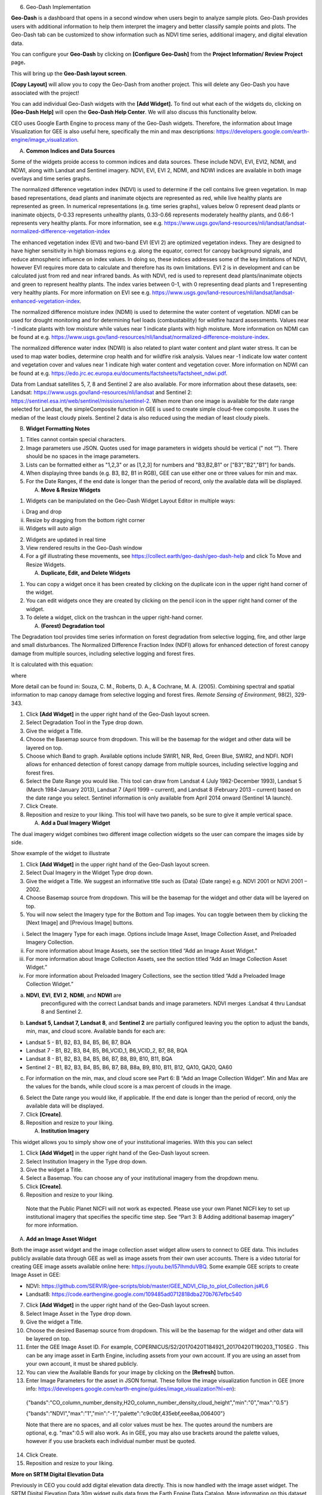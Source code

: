 6. Geo-Dash Implementation

**Geo-Dash** is a dashboard that opens in a second window when users
begin to analyze sample plots. Geo-Dash provides users with additional
information to help them interpret the imagery and better classify
sample points and plots. The Geo-Dash tab can be customized to show
information such as NDVI time series, additional imagery, and digital
elevation data.

You can configure your **Geo-Dash** by clicking on **[Configure
Geo-Dash]** from the **Project Information/ Review Project** page\ **.**

This will bring up the **Geo-Dash layout screen**.

**[Copy Layout]** will allow you to copy the Geo-Dash from another
project. This will delete any Geo-Dash you have associated with the
project!

You can add individual Geo-Dash widgets with the **[Add Widget].** To
find out what each of the widgets do, clicking on **[Geo-Dash Help]**
will open the **Geo-Dash Help Center**. We will also discuss this
functionality below.

CEO uses Google Earth Engine to process many of the Geo-Dash widgets.
Therefore, the information about Image Visualization for GEE is also
useful here, specifically the min and max descriptions:
https://developers.google.com/earth-engine/image_visualization\ *.*

A. **Common Indices and Data Sources**

Some of the widgets proide access to common indices and data sources.
These include NDVI, EVI, EVI2, NDMI, and NDWI, along with Landsat and
Sentinel imagery. NDVI, EVI, EVI 2, NDMI, and NDWI indices are available
in both image overlays and time series graphs.

The normalized difference vegetation index (NDVI) is used to determine
if the cell contains live green vegetation. In map based
representations, dead plants and inanimate objects are represented as
red, while live healthy plants are represented as green. In numerical
representations (e.g. time series graphs), values below 0 represent dead
plants or inanimate objects, 0-0.33 represents unhealthy plants,
0.33-0.66 represents moderately healthy plants, and 0.66-1 represents
very healthy plants. For more information, see e.g.
https://www.usgs.gov/land-resources/nli/landsat/landsat-normalized-difference-vegetation-index

The enhanced vegetation index (EVI) and two-band EVI (EVI 2) are
optimized vegetation indexs. They are designed to have higher
sensitivity in high biomass regions e.g. along the equator, correct for
canopy background signals, and reduce atmospheric influence on index
values. In doing so, these indices addresses some of the key limitations
of NDVI, however EVI requires more data to calculate and therefore has
its own limitations. EVI 2 is in development and can be calculated just
from red and near infrared bands. As with NDVI, red is used to represent
dead plants/inanimate objects and green to represent healthy plants. The
index varies between 0-1, with 0 representing dead plants and 1
representing very healthy plants. For more information on EVI see e.g.
https://www.usgs.gov/land-resources/nli/landsat/landsat-enhanced-vegetation-index.

The normalized difference moisture index (NDMI) is used to determine the
water content of vegetation. NDMI can be used for drought monitoring and
for determining fuel loads (combustability) for wildfire hazard
assessments. Values near -1 indicate plants with low moisture while
values near 1 indicate plants with high moisture. More information on
NDMI can be found at e.g.
https://www.usgs.gov/land-resources/nli/landsat/normalized-difference-moisture-index.

The normalized difference water index (NDWI) is also related to plant
water content and plant water stress. It can be used to map water
bodies, determine crop health and for wildfire risk analysis. Values
near -1 indicate low water content and vegetation cover and values near
1 indicate high water content and vegetation cover. More information on
NDWI can be found at e.g.
https://edo.jrc.ec.europa.eu/documents/factsheets/factsheet_ndwi.pdf.

Data from Landsat satellites 5, 7, 8 and Sentinel 2 are also available.
For more information about these datasets, see: Landsat:
https://www.usgs.gov/land-resources/nli/landsat and Sentinel 2:
https://sentinel.esa.int/web/sentinel/missions/sentinel-2. When more
than one image is available for the date range selected for Landsat, the
simpleComposite function in GEE is used to create simple cloud-free
composite. It uses the median of the least cloudy pixels. Sentinel 2
data is also reduced using the median of least cloudy pixels.

B. **Widget Formatting Notes**

1. Titles cannot contain special characters.

2. Image parameters use JSON. Quotes used for image parameters in
   widgets should be vertical (" not “”). There should be no spaces in
   the image parameters.

3. Lists can be formatted either as "1,2,3" or as [1,2,3] for numbers
   and "B3,B2,B1" or ["B3","B2","B1"] for bands.

4. When displaying three bands (e.g. B3, B2, B1 in RGB), GEE can use
   either one or three values for min and max.

5. For the Date Ranges, if the end date is longer than the period of
   record, only the available data will be displayed.

   A. **Move & Resize Widgets**

1. Widgets can be manipulated on the Geo-Dash Widget Layout Editor in
   multiple ways:

i.   Drag and drop

ii.  Resize by dragging from the bottom right corner

iii. Widgets will auto align

2. Widgets are updated in real time

3. View rendered results in the Geo-Dash window

4. For a gif illustrating these movements, see
   https://collect.earth/geo-dash/geo-dash-help and click To Move and
   Resize Widgets.

   A. **Duplicate, Edit, and Delete Widgets**

1. You can copy a widget once it has been created by clicking on the
   duplicate icon in the upper right hand corner of the widget.

2. You can edit widgets once they are created by clicking on the pencil
   icon in the upper right hand corner of the widget.

3. To delete a widget, click on the trashcan in the upper right-hand
   corner.

   A. **(Forest) Degradation tool**

The Degradation tool provides time series information on forest
degradation from selective logging, fire, and other large and small
disturbances. The Normalized Difference Fraction Index (NDFI) allows for
enhanced detection of forest canopy damage from multiple sources,
including selective logging and forest fires.

It is calculated with this equation:

where

More detail can be found in: Souza, C. M., Roberts, D. A., & Cochrane,
M. A. (2005). Combining spectral and spatial information to map canopy
damage from selective logging and forest fires. *Remote Sensing of
Environment*, 98(2), 329-343.

1. Click **[Add Widget]** in the upper right hand of the Geo-Dash layout
   screen.

2. Select Degradation Tool in the Type drop down.

3. Give the widget a Title.

4. Choose the Basemap source from dropdown. This will be the basemap for
   the widget and other data will be layered on top.

5. Choose which Band to graph. Available options include SWIR1, NIR,
   Red, Green Blue, SWIR2, and NDFI. NDFI allows for enhanced detection
   of forest canopy damage from multiple sources, including selective
   logging and forest fires.

6. Select the Date Range you would like. This tool can draw from Landsat
   4 (July 1982-December 1993), Landsat 5 (March 1984-January 2013),
   Landsat 7 (April 1999 – current), and Landsat 8 (February 2013 –
   current) based on the date range you select. Sentinel information is
   only available from April 2014 onward (Sentinel 1A launch).

7. Click Create.

8. Reposition and resize to your liking. This tool will have two panels,
   so be sure to give it ample vertical space.

   A. **Add a Dual Imagery Widget**

The dual imagery widget combines two different image collection widgets
so the user can compare the images side by side.

Show example of the widget to illustrate

1. Click **[Add Widget]** in the upper right hand of the Geo-Dash layout
   screen.

2. Select Dual Imagery in the Widget Type drop down.

3. Give the widget a Title. We suggest an informative title such as
   {Data} {Date range} e.g. NDVI 2001 or NDVI 2001 – 2002.

4. Choose Basemap source from dropdown. This will be the basemap for the
   widget and other data will be layered on top.

5. You will now select the Imagery type for the Bottom and Top images.
   You can toggle between them by clicking the [Next Image] and
   [Previous Image] buttons.

i.   Select the Imagery Type for each image. Options include Image
     Asset, Image Collection Asset, and Preloaded Imagery Collection.

ii.  For more information about Image Assets, see the section titled
     “Add an Image Asset Widget.”

iii. For more information about Image Collection Assets, see the section
     titled “Add an Image Collection Asset Widget.”

iv.  For more information about Preloaded Imagery Collections, see the
     section titled “Add a Preloaded Image Collection Widget.”

a) **NDVI**, **EVI**, **EVI** **2**, **NDMI**, and **NDWI** are
      preconfigured with the correct Landsat bands and image parameters.
      NDVI merges :Landsat 4 thru Landsat 8 and Sentinel 2.

b) **Landsat 5, Landsat 7, Landsat 8**, and **Sentinel 2** are partially
   configured leaving you the option to adjust the bands, min, max, and
   cloud score. Available bands for each are:

-  Landsat 5 - B1, B2, B3, B4, B5, B6, B7, BQA

-  Landsat 7 - B1, B2, B3, B4, B5, B6_VCID_1, B6_VCID_2, B7, B8, BQA

-  Landsat 8 - B1, B2, B3, B4, B5, B6, B7, B8, B9, B10, B11, BQA

-  Sentinel 2 - B1, B2, B3, B4, B5, B6, B7, B8, B8a, B9, B10, B11, B12,
   QA10, QA20, QA60

c) For information on the min, max, and cloud score see Part 6: B “Add
   an Image Collection Widget”. Min and Max are the values for the
   bands, while cloud score is a max percent of clouds in the image.

6. Select the Date range you would like, if applicable. If the end date
   is longer than the period of record, only the available data will be
   displayed.

7. Click **[Create]**.

8. Reposition and resize to your liking.

   A. **Institution Imagery**

This widget allows you to simply show one of your institutional
imageries. With this you can select

1. Click **[Add Widget]** in the upper right hand of the Geo-Dash layout
   screen.

2. Select Institution Imagery in the Type drop down.

3. Give the widget a Title.

4. Select a Basemap. You can choose any of your institutional imagery
   from the dropdown menu.

5. Click **[Create]**.

6. Reposition and resize to your liking.

..

   Note that the Public Planet NICFI will not work as expected. Please
   use your own Planet NICFI key to set up institutional imagery that
   specifies the specific time step. See “Part 3: B Adding additional
   basemap imagery” for more information.

A. **Add an Image Asset Widget**

Both the image asset widget and the image collection asset widget allow
users to connect to GEE data. This includes publicly available data
through GEE as well as image assets from their own user accounts. There
is a video tutorial for creating GEE image assets available online here:
https://youtu.be/l57IhmduVBQ. Some example GEE scripts to create Image
Asset in GEE:

-  NDVI:
   https://github.com/SERVIR/gee-scripts/blob/master/GEE_NDVI_Clip_to_plot_Collection.js#L6

-  Landsat8:
   https://code.earthengine.google.com/109485ad0712818dba270b767efbc540

7.  Click **[Add Widget]** in the upper right hand of the Geo-Dash
    layout screen.

8.  Select Image Asset in the Type drop down.

9.  Give the widget a Title.

10. Choose the desired Basemap source from dropdown. This will be the
    basemap for the widget and other data will be layered on top.

11. Enter the GEE Image Asset ID. For example,
    COPERNICUS/S2/20170420T184921_20170420T190203_T10SEG . This can be
    any image asset in Earth Engine, including assets from your own
    account. If you are using an asset from your own account, it must be
    shared publicly.

12. You can view the Available Bands for your image by clicking on the
    **[Refresh]** button.

13. Enter Image Parameters for the asset in JSON format. These follow
    the image visualization function in GEE (more info:
    https://developers.google.com/earth-engine/guides/image_visualization?hl=en):

..

   {"bands":"CO_column_number_density,H2O_column_number_density,cloud_height","min":"0","max":"0.5"}

   {"bands":"NDVI","max":"1","min":"-1","palette":"c9c0bf,435ebf,eee8aa,006400"}

   Note that there are no spaces, and all color values must be hex. The
   quotes around the numbers are optional, e.g. "max":0.5 will also
   work. As in GEE, you may also use brackets around the palette values,
   however if you use brackets each individual number must be quoted.

14. Click Create.

15. Reposition and resize to your liking.

**More on SRTM Digital Elevation Data**

Previously in CEO you could add digital elevation data directly. This is
now handled with the image asset widget. The SRTM Digital Elevation Data
30m widget pulls data from the Earth Engine Data Catalog. More
information on this dataset can be found here:
https://developers.google.com/earth-engine/datasets/catalog/USGS_SRTMGL1_003.
The SRTM is an image asset USGS/SRTMGL1_003.

A. **Add an Image Collection Asset Widget**

An Image Collection is a stack or time series of images. There is a
video tutorial for creating GEE Image Collection assets available online
here: https://youtu.be/7eIvltgDbXw.

1. Click **[Add Widget]** in the upper right hand of the Geo-Dash layout
   screen.

2. Select **Image Collection Asset** in the Type drop down.

3. Give the widget a **Title**.

4. Choose Basemap source from dropdown. This will be the basemap for the
   widget and other data will be layered on top.

5. Enter the Google Earth Engine Image Collection Asset ID, for example
   LANDSAT/LC8_L1T_TOA. This can be any image collection in Earth
   Engine, including assets from your own account. If you are using an
   asset from your own account, it must be shared publicly.

6. You can view the Available Bands for your image by clicking on the
   **[Refresh]** button.

7. Select a Collection Reducer. Reducers are methods for collapsing
   multiple images in the image collection into a single image for the
   Geo-Dash to display. You can learn more about reducers here
   https://developers.google.com/earth-engine/guides/reducers_intro.

8. Enter Image Parameters for the asset in JSON format. These follow the
   image visualization function in GEE (more info:
   https://developers.google.com/earth-engine/guides/image_visualization?hl=en):

i.  {"bands":"B4,B5,B3","min":"10,0,10","max":"120,90,70"}

ii. Again, do not use any spaces.

9.  Select the Date Range.

10. Click [Create].

11. Reposition and resize to your liking.

**More on Landsat, one of the Image Assets you can add**:

For better performance when using a GEE collection, we recommend that
you preprocess and clip the data to your AOI in GEE before connecting it
to Geo-Dash. You can find a video tutorial on this process in the
Geo-Dash Help Center under “Video Tutorial to Create GEE Image Assets.”

The most common strings for Landsat are listed below. More detailed
information can be found on the Google Earth Engine help pages;
available composites and the covered time frame are found here:
https://explorer.earthengine.google.com/#search/tag%3A32day.

For short change intervals, test the 8 day NDVI composite images; for
longer change intervals, explore the 32 day composites.

You might notice in the 8 day composites unexpectedly low NDVI values
for the season. This can be caused by cloud cover. If your sample sites
are in an area with persistent cloud cover, choose the 32 day composite.

+--------+------+-------------+---------------------------------------+
|    Sat |      |    Start    |    Image collection ID                |
| ellite | Type |    date     |                                       |
+--------+------+-------------+---------------------------------------+
|    L   |    N |             |    LANDSAT/LC8_L1T_32DAY_NDVI         |
| andsat | DVI, |  2013-04-07 |                                       |
|    8   |      |             |                                       |
|        |   32 |             |                                       |
|        |      |             |                                       |
|        |  day |             |                                       |
+--------+------+-------------+---------------------------------------+
|    L   |    N |             |    LANDSAT/LC8_L1T_8DAY_NDVI          |
| andsat | DVI, |  2013-04-07 |                                       |
|    8   |    8 |             |                                       |
|        |      |             |                                       |
|        |  day |             |                                       |
+--------+------+-------------+---------------------------------------+
|    L   |    N |             |    LANDSAT/LE7_L1T_32DAY_NDVI         |
| andsat | DVI, |  1999-01-01 |                                       |
|    7   |      |             |                                       |
|        |   32 |             |                                       |
|        |      |             |                                       |
|        |  day |             |                                       |
+--------+------+-------------+---------------------------------------+
|    L   |    N |             |    LANDSAT/LE7_L1T_8DAY_NDVI          |
| andsat | DVI, |  1999-01-01 |                                       |
|    7   |    8 |             |                                       |
|        |      |             |                                       |
|        |  day |             |                                       |
+--------+------+-------------+---------------------------------------+
|    L   |    N |             |    LANDSAT/LC8_L1T_32DAY_NDWI         |
| andsat | DWI, |  2013-04-07 |                                       |
|    8   |      |             |                                       |
|        |   32 |             |                                       |
|        |      |             |                                       |
|        |  day |             |                                       |
+--------+------+-------------+---------------------------------------+
|    L   |    N |             |    LANDSAT/LC8_L1T_8DAY_NDWI          |
| andsat | DWI, |  2013-04-07 |                                       |
|    8   |    8 |             |                                       |
|        |      |             |                                       |
|        |  day |             |                                       |
+--------+------+-------------+---------------------------------------+
|    L   |    N |             |    LANDSAT/LE7_L1T_32DAY_NDWI         |
| andsat | DWI, |  1999-01-01 |                                       |
|    7   |      |             |                                       |
|        |   32 |             |                                       |
|        |      |             |                                       |
|        |  day |             |                                       |
+--------+------+-------------+---------------------------------------+
|    L   |    N |             |    LANDSAT/LE7_L1T_8DAY_NDWI          |
| andsat | DWI, |  1999-01-01 |                                       |
|    7   |    8 |             |                                       |
|        |      |             |                                       |
|        |  day |             |                                       |
+--------+------+-------------+---------------------------------------+

The image collection ID for Sentinel-2 is COPERNICUS/S2 (2015-06-23 to
present) and for Sentinel-1 is COPERNICUS/S1_GRD (2015-10-03 to
present).

A. **Add a Polygon Compare Widget**

The polygon compare widget allows you to display polygons in Geo-Dash,
so that e.g. you can compare them with your plot outlines. This uses a
featureCollection in Google Earth Engine as input. You can use any
feature collection, if it has a field that matches the PLOTID for your
CEO project. The polygon is extracted from the featureCollection and
turned into an image to display as WMS tiles in the widget.

We suggest you use the shapefile (.shp) option when creating your CEO
project.

IMPORTANT: Your featureCollection needs to be shared as public so that
CEO can access it.

1. Click **[Add Widget]** in the upper right hand of the Geo-Dash layout
   screen.

2. Select Polygon Compare in the Type drop down.

3. Give the widget a Title.

4. Choose Basemap source from dropdown. This will be the basemap for the
   widget and other data will be layered on top.

5. Enter the Google Earth Engine Feature Collection asset ID. This can
   be any feature collection in Earth Engine, including assets from your
   own account. If you are using an asset from your own account, it must
   be shared publicly.

6. Enter the field that matches the PLOTID for the project. In the
   compare featureCollection widget, you will need to match PLOTIDs. The
   PLOTID column for your featureCollection can be named anything, just
   type in the proper column name into the Field to match PLOTID box.

7. Enter Image Parameters in JSON format to change the color of the
   polygon displayed. This uses the GEE feature and feature collection
   visualization function.

8. Click **[Create].**

   A. **Add a Preloaded Image Collection Widget**

1. Click **[Add Widget]** in the upper right hand of the Geo-Dash layout
   screen.

2. Select **Preloaded Image Collections** in the Widget Type dropdown
   menu.

3. Give the widget a Title.

4. Choose your Basemap source from the dropdown menu. This will become
   the basemap over which the other data is overlaid.

5. Select the Data Type:

i.  **NDVI, EVI, EVI 2, NDMI**, and **NDWI** are preconfigured with the
    correct Landsat bands and image parameters. NDVI combines Landsat 4
    through Landsat 8 and Sentinel 2. If you select one of these, you
    will just need to add a **Date Range**. The index displayed will be
    the mean for the selected date range.

ii. **Landsat 5, Landsat 7, Landsat 8, and Sentinel 2** are partially
    configured leaving you the option to adjust the bands, min, max, and
    cloud score. Available bands for each are:

a) Landsat 5 - B1, B2, B3, B4, B5, B6, B7, BQA

b) Landsat 7 - B1, B2, B3, B4, B5, B6_VCID_1, B6_VCID_2, B7, B8, BQA

c) Landsat 8 - B1, B2, B3, B4, B5, B6, B7, B8, B9, B10, B11, BQA

d) Sentinel 2 - B1, B2, B3, B4, B5, B6, B7, B8, B8a, B9, B10, B11, B12,
   QA10, QA20, QA60

e) Min, Max, and Cloud Score will be determined by the user’s needs. Min
   and Max are the values for the bands, while cloud score is a max
   percent of clouds in the image. Example values include:

   i.   | Landsat5:
        | bands: B4,B5,B3,
        | min: 0.05,
        | max: 0.45,
        | Cloud Score: 90

   ii.  | Landsat7:
        | bands: B4,B5,B3,
        | min: 0.05,
        | max: 0.45,
        | Cloud Score: 90

   iii. | Landsat8:
        | bands: B5,B6,B4,
        | min: 0.04,
        | max: 0.5,
        | Cloud Score: 90

   iv.  | Sentinel 2:
        | bands: B8,B4,B3,
        | min: 450,
        | max: 3000,
        | Cloud Score: 10

f) The pieces that are preconfigured include:

   i.   landsat8: imageCollection: LANDSAT/LC08/C01/T1_RT;
        simpleComposite: 50

   ii.  landsat7: imageCollection: LANDSAT/LE07/C01/T1; simpleComposite:
        60

   iii. landsat5: imageCollection: LANDSAT/LT05/C01/T1; simpleComposite:
        50

   iv.  sentinel 2: imageCollection: COPERNICUS/S2

6. Select Date Range. If the end date is longer than the period of
   record, only the available data will be displayed.

7. Click **[Create].**

8. Reposition and resize to your liking.

   A. **Add a Statistics Widget**

Statistics provide additional information, including population, area,
and elevation about the current plot area that is being analyzed. The
population data is from the CiESIB Gridded Population of the World v4
dataset and the elevation data is from the USGS EROS Global 30-Arc
Second DEM.

1. Click **[Add Widget]** in the upper right hand of the Geo-Dash layout
   screen.

2. Select **Statistics** in the type drop down.

3. Give the widget a Title.

4. Click [Create].

5. Reposition and resize to your liking.

   A. **Add a Time Series Graph Widget**

Time Series Graphs, particularly for the vegetation indices, can help
users differentiate between different types of vegetation based on
seasonal patterns.

1. Click **[Add Widget]** in the upper right hand of the Geo-Dash layout
   screen.

2. Select **Time Series Graph** in the Type drop down.

3. Give the widget a Title.

4. Select the Data Type:

i.  **NDVI, EVI, EVI 2, NDMI**, and **NDWI** are preconfigured with the
    correct Landsat band calculations and image parameters. NDVI merges
    Landsat-4 thru Landsat 8 and Sentinel 2. For more information on
    these, please see the section titled “Add a Preloaded Image
    Collection Widget.”

ii. **Custom** allows you to graph an GEE image collection. An image
    collection from Google Earth Engine can be added here. You simply
    need to know the image name, the band you would like graphed, and
    how you would like the graph reduced. For example:

a) GEE Image Collection - COPERNICUS/S5P/OFFL/L3_CO.

b) Band to graph - CO_column_number_density.

c) Select the Reducer in the dropdown.

5. Select a **Date Range**. If the end date is longer than the period of
   record, only the available data will be displayed.

6. Click [Create].

7. Reposition and resize to your liking.
